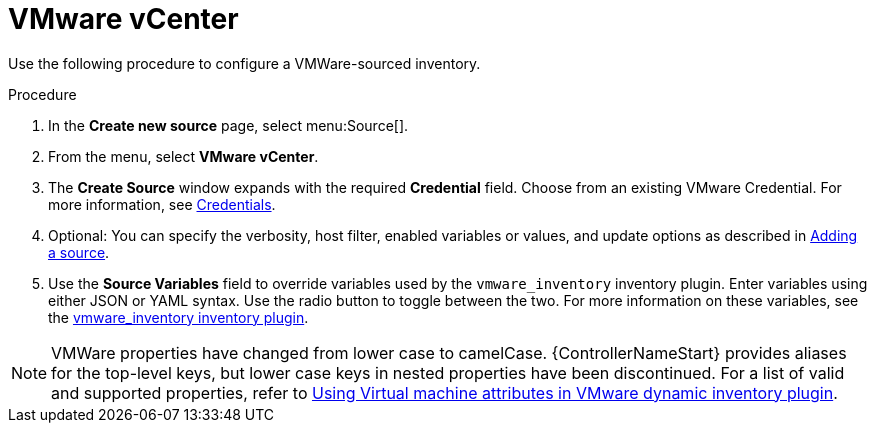 [id="proc-controller-inv-source-vm-vcenter"]

= VMware vCenter

Use the following procedure to configure a VMWare-sourced inventory.

.Procedure
. In the *Create new source* page, select menu:Source[].
. From the menu, select *VMware vCenter*.
. The *Create Source* window expands with the required *Credential* field.
Choose from an existing VMware Credential. 
For more information, see xref:controller-credentials[Credentials].

. Optional: You can specify the verbosity, host filter, enabled variables or values, and update options as described in xref:proc-controller-add-source[Adding a source].
. Use the *Source Variables* field to override variables used by the `vmware_inventory` inventory plugin. 
Enter variables using either JSON or YAML syntax. 
Use the radio button to toggle between the two. 
For more information on these variables, see the link:https://github.com/ansible-collections/community.vmware/blob/main/plugins/inventory/vmware_vm_inventory.py[vmware_inventory inventory plugin].

[NOTE]
====
VMWare properties have changed from lower case to camelCase. 
{ControllerNameStart} provides aliases for the top-level keys, but lower case keys in nested properties have been discontinued.
For a list of valid and supported properties, refer to link:https://docs.ansible.com/ansible/latest/collections/community/vmware/docsite/vmware_scenarios/vmware_inventory_vm_attributes.html[Using Virtual machine attributes in VMware dynamic inventory plugin].
====

//image:inventories-create-source-vmware-example.png[Inventories- create source - VMWare example]
